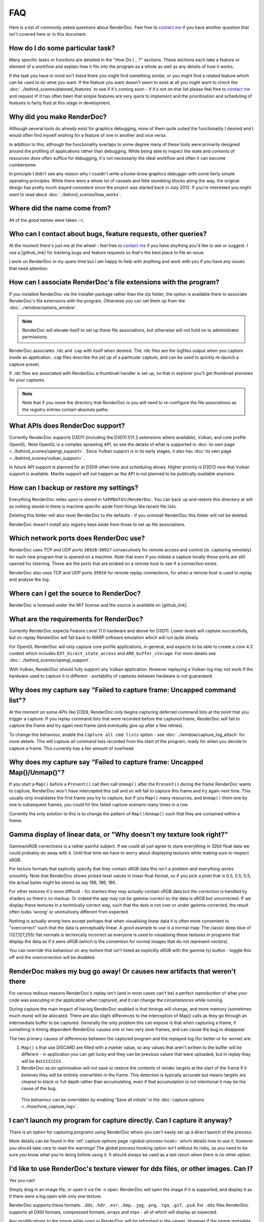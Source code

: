 FAQ
===

Here is a list of commonly asked questions about RenderDoc. Feel free to `contact me <mailto:baldurk@baldurk.org?subject=RenderDoc%20question>`__ if you have another question that isn't covered here or in this document.

How do I do some particular task?
---------------------------------

Many specific tasks or functions are detailed in the "How Do I... ?" sections. These sections each take a feature or element of a workflow and explain how it fits into the program as a whole as well as any details of how it works.

If the task you have in mind isn't listed there you might find something similar, or you might find a related feature which can be used to do what you want. If the feature you want doesn't seem to exist at all you might want to check the :doc:`../behind_scenes/planned_features` to see if it's coming soon - if it's not on that list please feel free to `contact me <mailto:baldurk@baldurk.org?subject=RenderDoc%20request>`__ and request it! It has often been that simple features are very quick to implement and the prioritisation and scheduling of features is fairly fluid at this stage in development.

Why did you make RenderDoc?
---------------------------

Although several tools do already exist for graphics debugging, none of them quite suited the functionality I desired and I would often find myself wishing for a feature of one in another and vice versa.

In addition to this, although the functionality overlaps to some degree many of these tools were primarily designed around the profiling of applications rather than debugging. While being able to inspect the state and contents of resources does often suffice for debugging, it's not necessarily the ideal workflow and often it can become cumbersome.

In principle I didn't see any reason why I couldn't write a home-brew graphics debugger with some fairly simple operating principles. While there were a whole lot of caveats and little stumbling blocks along the way, the original design has pretty much stayed consistent since the project was started back in July 2012. If you're interested you might want to read about :doc:`../behind_scenes/how_works`.

Where did the name come from?
-----------------------------

All of the good names were taken :-(.

Who can I contact about bugs, feature requests, other queries?
--------------------------------------------------------------

.. |github_link| raw:: html

   <a href="https://github.com/baldurk/renderdoc" target="_blank">github repository</a>

At the moment there's just me at the wheel - feel free to `contact me <mailto:baldurk@baldurk.org?subject=RenderDoc%20feedback>`__ if you have anything you'd like to ask or suggest. I use a |github_link| for tracking bugs and feature requests so that's the best place to file an issue.

I work on RenderDoc in my spare time but I am happy to help with anything and work with you if you have any issues that need attention.

How can I associate RenderDoc's file extensions with the program?
-----------------------------------------------------------------

If you installed RenderDoc via the installer package rather than the zip folder, the option is available there to associate RenderDoc's file extensions with the program. Otherwise you can set them up from the :doc:`../window/options_window`.

.. note::

  RenderDoc will elevate itself to set up these file associations, but otherwise will not hold on to administrator permissions.

RenderDoc associates .rdc and .cap with itself when desired. The .rdc files are the logfiles output when you capture inside an application. .cap files describe the set up of a particular capture, and can be used to quickly re-launch a capture preset.

If .rdc files are associated with RenderDoc a thumbnail handler is set up, so that in explorer you'll get thumbnail previews for your captures.

.. note::

    Note that if you move the directory that RenderDoc is you will need to re-configure the file associations as the registry entries contain absolute paths.

What APIs does RenderDoc support?
---------------------------------

Currently RenderDoc supports D3D11 (including the D3D11.1/11.2 extensions where available), Vulkan, and core profile OpenGL. Note OpenGL is a complex sprawling API, so see the details of what is supported in :doc:`its own page <../behind_scenes/opengl_support>`. Since Vulkan support is in its early stages, it also has :doc:`its own page <../behind_scenes/vulkan_support>`.

In future API support is planned for at D3D9 when time and scheduling allows. Higher priority is D3D12 now that Vulkan support is available. Mantle support will not happen as the API is not planned to be publically available anymore.

How can I backup or restore my settings?
----------------------------------------

Everything RenderDoc relies upon is stored in ``%APPDATA%\RenderDoc``. You can back up and restore this directory at will as nothing stored in there is machine specific aside from things like recent file lists.

Deleting this folder will also reset RenderDoc to the defaults - if you uninstall RenderDoc this folder will not be deleted.

RenderDoc doesn't install any registry keys aside from those to set up file associations.

Which network ports does RenderDoc use?
---------------------------------------

RenderDoc uses TCP and UDP ports ``38920``-``38927`` consecutively for remote access and control (ie. capturing remotely) for each new program that is opened on a machine. Note that even if you initiate a capture locally these ports are still opened for listening. These are the ports that are probed on a remote host to see if a connection exists.

RenderDoc also uses TCP and UDP ports ``39920`` for remote replay connections, for when a remote host is used to replay and analyse the log.

Where can I get the source to RenderDoc?
----------------------------------------

RenderDoc is licensed under the MIT license and the source is available on |github_link|.

What are the requirements for RenderDoc?
----------------------------------------

Currently RenderDoc expects Feature Level 11.0 hardware and above for D3D11. Lower levels will capture successfully, but on replay RenderDoc will fall back to WARP software emulation which will run quite slowly.

For OpenGL RenderDoc will only capture core profile applications, in general, and expects to be able to create a core 4.3 context which includes ``EXT_direct_state_access`` and ``ARB_buffer_storage``. For more details see :doc:`../behind_scenes/opengl_support`.

With Vulkan, RenderDoc should fully support any Vulkan application. However replaying a Vulkan log may not work if the hardware used to capture it is different - portability of captures between hardware is not guaranteed.

Why does my capture say "Failed to capture frame: Uncapped command list"?
-------------------------------------------------------------------------

At the moment on some APIs like D3D9, RenderDoc only begins capturing deferred command lists at the point that you trigger a capture. If you replay command lists that were recorded before the captured frame, RenderDoc will fail to capture the frame and try again next frame (and eventually give up after a few retries).

To change this behaviour, enable the ``Capture all cmd lists`` option - see :doc:`../window/capture_log_attach` for more details. This will capture all command lists recorded from the start of the program, ready for when you decide to capture a frame. This currently has a fair amount of overhead.

Why does my capture say "Failed to capture frame: Uncapped Map()/Unmap()"?
--------------------------------------------------------------------------

If you start a ``Map()`` before a ``Present()`` call then call ``Unmap()`` after the ``Present()`` during the frame RenderDoc wants to capture, RenderDoc won't have intercepted this call and so will fail to capture this frame and try again next time. This usually only invalidates the first frame you try to capture, but if you ``Map()`` many resources, and ``Unmap()`` them one by one in subsequent frames, you could hit this failed capture scenario many times in a row.

Currently the only solution to this is to change the pattern of ``Map()``/``Unmap()`` such that they are contained within a frame.

.. _gamma-linear-display:

Gamma display of linear data, or "Why doesn't my texture look right?"
---------------------------------------------------------------------

Gamma/sRGB correctness is a rather painful subject. If we could all just agree to store everything in 32bit float data we could probably do away with it. Until that time we have to worry about displaying textures while making sure to respect sRGB.

For texture formats that explicitly specify that they contain sRGB data this isn't a problem and everything works smoothly. Note that RenderDoc shows picked texel values in linear float format, so if you pick a pixel that is 0.5, 0.5, 0.5, the actual bytes might be stored as say 186, 186, 186.

For other textures it's more difficult - for starters they may actually contain sRGB data but the correction is handled by shaders so there's no markup. Or indeed the app may not be gamma-correct so the data is sRGB but uncorrected. If we display these textures in a technically correct way, such that the data is not over or under gamma-corrected, the result often looks 'wrong' or unintuitively different from expected.

Nothing is actually wrong here except perhaps that when visualising linear data it is often more convenient to "overcorrect" such that the data is perceptually linear. A good example to use is a normal map: The classic deep blue of (127,127,255) flat normals is technically incorrect as everyone is used to visualising these textures in programs that display the data as if it were sRGB (which is the convention for normal images that do not represent vectors).

You can override this behaviour on any texture that isn't listed as explicitly sRGB with the gamma (γ) button - toggle this off and the overcorrection will be disabled.

RenderDoc makes my bug go away! Or causes new artifacts that weren't there
--------------------------------------------------------------------------

For various tedious reasons RenderDoc's replay isn't (and in most cases can't be) a perfect reproduction of what your code was executing in the application when captured, and it can change the circumstances while running.

During capture the main impact of having RenderDoc enabled is that timings will change, and more memory (sometimes much more) will be allocated. There are also slight differences to the interception of Map() calls as they go through an intermediate buffer to be captured. Generally the only problem this can expose is that when capturing a frame, if something is timing dependent RenderDoc causes one or two very slow frames, and can cause the bug to disappear.

The two primary causes of differences between the captured program and the replayed log (for better or for worse) are:

#. ``Map()`` s that use DISCARD are filled with a marker value, so any values that aren't written to the buffer will be different - in application you can get lucky and they can be previous values that were uploaded, but in replay they will be ``0xCCCCCCCC``.

#. RenderDoc as an optimisation will not save or restore the contents of render targets at the start of the frame if it believes they will be entirely overwritten in the frame. This detection is typically accurate but means targets are cleared to black or full depth rather than accumulating, even if that accumulation is not intentional it may be the cause of the bug.

  This behaviour can be overridden by enabling 'Save all initials' in the :doc:`capture options <../how/how_capture_log>`.

I can't launch my program for capture directly. Can I capture it anyway?
------------------------------------------------------------------------

There is an option for capturing programs using RenderDoc where you can't easily set up a direct launch of the process.

More details can be found in the :ref:`capture options page <global-process-hook>` which details how to use it, however you should take care to read the warnings! The global process hooking option isn't without its risks, so you need to be sure you know what you're doing before using it. It should always be used as a last resort when there is no other option.

.. _view-image-files:

I'd like to use RenderDoc's texture viewer for dds files, or other images. Can I?
---------------------------------------------------------------------------------

Yes you can!

Simply drag in an image file, or open it via file → open. RenderDoc will open the image if it is supported, and display it as if there were a log open with only one texture.

RenderDoc supports these formats: ``.dds``, ``.hdr``, ``.exr``, ``.bmp``, ``.jpg``, ``.png``, ``.tga``, ``.gif``, ``.psd``. For ``.dds`` files RenderDoc supports all DXGI formats, compressed formats, arrays and mips - all of which will display as expected.

Any modifications to the image while open in RenderDoc will be refreshed in the viewer. However if the image metadata changes (dimension, format, etc) then this will likely cause artifacts or incorrect rendering, and you'll have to re-open the image.

I think I might be overwriting Map() boundaries, can I check this?
------------------------------------------------------------------

Yes RenderDoc can be configured to insert a boundary marker at the end of the memory returned from a ``Map()`` call. If this marker gets overwritten during a captured frame then a message box will pop up alerting you, and clicking Yes will break into the program in the debugger so that you can investigate the callstack.

To enable this behaviour, select the ``Verify Map() Writes`` option when :doc:`capturing <../window/capture_log_attach>`.

RenderDoc is complaining about my OpenGL app in the overlay - what gives?
-------------------------------------------------------------------------

The first thing to remember is that **RenderDoc only supports Core 3.2 and above OpenGL**. If your app is using features from before 3.2 it almost certainly won't work as most functionality is not supported. A couple of things like not creating a VAO (which are required in core profile) and luminance textures (which don't exist in core profile) are allowed, but none of the fixed function pipeline will work, etc etc.

If your app is not using the ``CreateContextAttribs`` API then RenderDoc will completely refuse to capture, and will display overlay text to this effect using the simplest fixed-function pipeline code, so it will run on any OpenGL app, even on a 1.4 context or similar.

If your app did use the ``CreateContextAttribs`` API, RenderDoc will allow you to capture, but compatibility profiles will have a warning displayed in the overlay - this is because you could easily use old functionality as it is all still available in the context.

Can I tell via the graphics APIs if RenderDoc is present at runtime?
--------------------------------------------------------------------

Yes indeed. Some APIs offer ways to do this already - ``D3DPERF_GetStatus()``, ``ID3DUserDefinedAnnotation::GetStatus()`` and ``ID3D11DeviceContext2::IsAnnotationEnabled()``.

In addition to those:

Querying an ``ID3D11Device`` for UUID ``{A7AA6116-9C8D-4BBA-9083-B4D816B71B78}`` will return an ``IUnknown*`` and ``S_OK`` when RenderDoc is present.

.. |debug_tool_link| raw:: html

   <a href="https://renderdoc.org/debug_tool.txt" target="_blank">GL_EXT_debug_tool</a>

|debug_tool_link| is implemented on RenderDoc, which is an extension I've proposed for this purpose (identifying when and which tool is injected in your program). It allows you to query for the presence name and type of a debug tool that's currently hooked. At the time of writing only RenderDoc implements this as I've only just proposed the extension publicly, but in future you can use the queries described in that spec.

.. note::

    It's unlikely the extension will ever be 'made official', so these enumerants can be used:

    .. highlight:: c++
    .. code:: c++

        #define GL_DEBUG_TOOL_EXT                 0x6789
        #define GL_DEBUG_TOOL_NAME_EXT            0x678A
        #define GL_DEBUG_TOOL_PURPOSE_EXT         0x678B

A similar extension for Vulkan will be proposed after release.

.. _unstripped-shader-info:

My shaders have 'cbuffer0' and unnamed variables, how do I get proper debug info?
---------------------------------------------------------------------------------

If you get textures that are just named ``texture0`` and ``texture1`` or constant/uniform buffers named ``cbuffer2`` then this indicates that you have stripped optional reflection/debug information out of your shaders.

This optional information is generated by the compiler, but is not required for API correctness so some codebases will strip the information out after processing it offline, and so it will not be available for RenderDoc to fetch.

The simplest solution is just to avoid stripping the data when using RenderDoc, but that isn't always possible. Instead RenderDoc allows you to use API-specific methods to specify where the unstripped data can be found. This means you can save the unstripped shader to a debug location and then either store this location with the shader, or specify it at runtime. On replay RenderDoc will expect the data to be available at that location and it will load it up instead.

The path you specify (with the stripped shader, or at runtime) can be either absolute or relative. If it's relative, you must configure a shader search path in the :doc:`../window/options_window`.

The stripped shader file stored on disk can also be compressed with LZ4 to save space as often most of the size is made up for shader source text which compresses well. To do this, simply compress the contents of the file and prepend the pathname (either absolute or relative, specified in the shader blob or at runtime) with ``lz4#``.

For example code using this method, check out :doc:`tips_tricks`.
